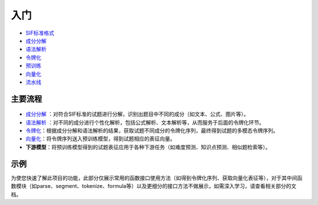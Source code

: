 入门
=====

*  `SIF标准格式 <sif.rst>`_ 

*  `成分分解 <seg.rst>`_ 

*  `语法解析 <tokenize.rst>`_ 

*  `令牌化 <tokenization.rst>`_ 

*  `预训练 <pretrain.rst>`_ 

*  `向量化 <vectorization.rst>`_ 

*  `流水线 <pipeline.rst>`_ 

主要流程
----------

.. figure:: ../../_static/流程图.png

* `成分分解 <seg.rst>`_ ：对符合SIF标准的试题进行分解，识别出题目中不同的成分（如文本、公式、图片等）。

* `语法解析 <tokenize.rst>`_ ：对不同的成分进行个性化解析，包括公式解析、文本解析等，从而服务于后面的令牌化环节。

* `令牌化 <tokenization.rst>`_：根据成分分解和语法解析的结果，获取试题不同成分的令牌化序列，最终得到试题的多模态令牌序列。

* `向量化 <vectorization.rst>`_：将令牌序列送入预训练模型，得到试题相应的表征向量。

* **下游模型**：将预训练模型得到的试题表征应用于各种下游任务（如难度预测、知识点预测、相似题检索等）。

示例
--------

为使您快速了解此项目的功能，此部分仅展示常用的函数接口使用方法（如得到令牌化序列、获取向量化表征等），对于其中间函数模块（如parse、segment、tokenize、formula等）以及更细分的接口方法不做展示，如需深入学习，请查看相关部分的文档。

.. nbgallery::
    :caption: This is a thumbnail gallery:
    :name: start_galler
    :glob:
    
    令牌化  <../../build/blitz/sif/sif4sci.ipynb>
    
    向量化  <../../build/blitz/i2v/get_pretrained_i2v.ipynb>

    流水线 <../../build/blitz/pipeline/pipeline.ipynb>
